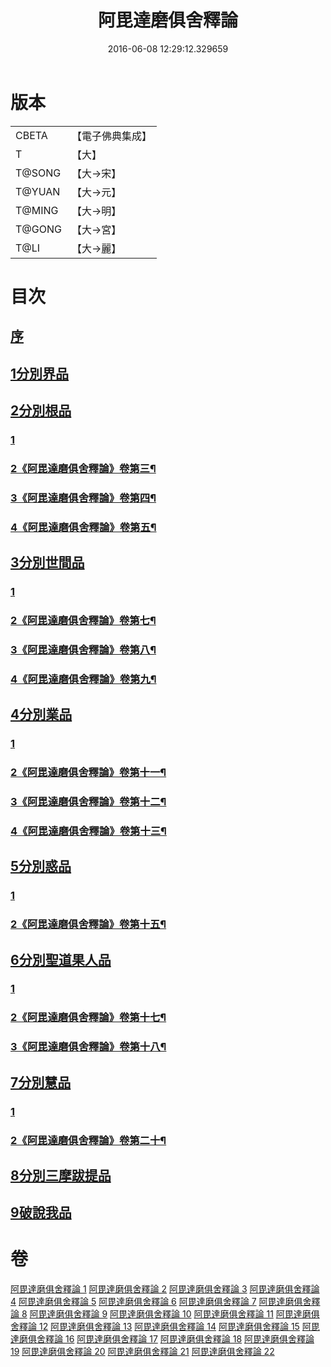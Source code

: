 #+TITLE: 阿毘達磨俱舍釋論 
#+DATE: 2016-06-08 12:29:12.329659

* 版本
 |     CBETA|【電子佛典集成】|
 |         T|【大】     |
 |    T@SONG|【大→宋】   |
 |    T@YUAN|【大→元】   |
 |    T@MING|【大→明】   |
 |    T@GONG|【大→宮】   |
 |      T@LI|【大→麗】   |

* 目次
** [[file:KR6l0028_001.txt::001-0161a2][序]]
** [[file:KR6l0028_001.txt::001-0161c6][1分別界品]]
** [[file:KR6l0028_002.txt::002-0173a4][2分別根品]]
*** [[file:KR6l0028_002.txt::002-0173a4][1]]
*** [[file:KR6l0028_003.txt::003-0177c7][2《阿毘達磨俱舍釋論》卷第三¶]]
*** [[file:KR6l0028_004.txt::004-0184c2][3《阿毘達磨俱舍釋論》卷第四¶]]
*** [[file:KR6l0028_005.txt::005-0191c2][4《阿毘達磨俱舍釋論》卷第五¶]]
** [[file:KR6l0028_006.txt::006-0198a23][3分別世間品]]
*** [[file:KR6l0028_006.txt::006-0198a23][1]]
*** [[file:KR6l0028_007.txt::007-0204c2][2《阿毘達磨俱舍釋論》卷第七¶]]
*** [[file:KR6l0028_008.txt::008-0211c2][3《阿毘達磨俱舍釋論》卷第八¶]]
*** [[file:KR6l0028_009.txt::009-0218b9][4《阿毘達磨俱舍釋論》卷第九¶]]
** [[file:KR6l0028_010.txt::010-0225a17][4分別業品]]
*** [[file:KR6l0028_010.txt::010-0225a17][1]]
*** [[file:KR6l0028_011.txt::011-0231b4][2《阿毘達磨俱舍釋論》卷第十一¶]]
*** [[file:KR6l0028_012.txt::012-0238a2][3《阿毘達磨俱舍釋論》卷第十二¶]]
*** [[file:KR6l0028_013.txt::013-0244b24][4《阿毘達磨俱舍釋論》卷第十三¶]]
** [[file:KR6l0028_014.txt::014-0252c5][5分別惑品]]
*** [[file:KR6l0028_014.txt::014-0252c5][1]]
*** [[file:KR6l0028_015.txt::015-0259c19][2《阿毘達磨俱舍釋論》卷第十五¶]]
** [[file:KR6l0028_016.txt::016-0266a13][6分別聖道果人品]]
*** [[file:KR6l0028_016.txt::016-0266a13][1]]
*** [[file:KR6l0028_017.txt::017-0272c2][2《阿毘達磨俱舍釋論》卷第十七¶]]
*** [[file:KR6l0028_018.txt::018-0278c24][3《阿毘達磨俱舍釋論》卷第十八¶]]
** [[file:KR6l0028_019.txt::019-0285c10][7分別慧品]]
*** [[file:KR6l0028_019.txt::019-0285c10][1]]
*** [[file:KR6l0028_020.txt::020-0291a16][2《阿毘達磨俱舍釋論》卷第二十¶]]
** [[file:KR6l0028_021.txt::021-0296b5][8分別三摩跋提品]]
** [[file:KR6l0028_022.txt::022-0304a16][9破說我品]]

* 卷
[[file:KR6l0028_001.txt][阿毘達磨俱舍釋論 1]]
[[file:KR6l0028_002.txt][阿毘達磨俱舍釋論 2]]
[[file:KR6l0028_003.txt][阿毘達磨俱舍釋論 3]]
[[file:KR6l0028_004.txt][阿毘達磨俱舍釋論 4]]
[[file:KR6l0028_005.txt][阿毘達磨俱舍釋論 5]]
[[file:KR6l0028_006.txt][阿毘達磨俱舍釋論 6]]
[[file:KR6l0028_007.txt][阿毘達磨俱舍釋論 7]]
[[file:KR6l0028_008.txt][阿毘達磨俱舍釋論 8]]
[[file:KR6l0028_009.txt][阿毘達磨俱舍釋論 9]]
[[file:KR6l0028_010.txt][阿毘達磨俱舍釋論 10]]
[[file:KR6l0028_011.txt][阿毘達磨俱舍釋論 11]]
[[file:KR6l0028_012.txt][阿毘達磨俱舍釋論 12]]
[[file:KR6l0028_013.txt][阿毘達磨俱舍釋論 13]]
[[file:KR6l0028_014.txt][阿毘達磨俱舍釋論 14]]
[[file:KR6l0028_015.txt][阿毘達磨俱舍釋論 15]]
[[file:KR6l0028_016.txt][阿毘達磨俱舍釋論 16]]
[[file:KR6l0028_017.txt][阿毘達磨俱舍釋論 17]]
[[file:KR6l0028_018.txt][阿毘達磨俱舍釋論 18]]
[[file:KR6l0028_019.txt][阿毘達磨俱舍釋論 19]]
[[file:KR6l0028_020.txt][阿毘達磨俱舍釋論 20]]
[[file:KR6l0028_021.txt][阿毘達磨俱舍釋論 21]]
[[file:KR6l0028_022.txt][阿毘達磨俱舍釋論 22]]

